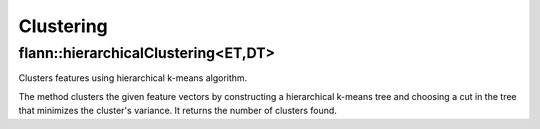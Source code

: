 Clustering
==========

.. highlight:: cpp

flann::hierarchicalClustering<ET,DT>
--------------------------------------------
Clusters features using hierarchical k-means algorithm.

.. ocv:function:: int flann::hierarchicalClustering<ET,DT>(const Mat& features, Mat& centers,                                      const KMeansIndexParams& params)

    :param features: The points to be clustered. The matrix must have elements of type ET. 
    
    :param centers: The centers of the clusters obtained. The matrix must have type DT. The number of rows in this matrix represents the number of clusters desired, however, because of the way the cut in the hierarchical tree is chosen, the number of clusters computed will be the highest number of the form  ``(branching-1)*k+1``  that's lower than the number of clusters desired, where  ``branching``  is the tree's branching factor (see description of the KMeansIndexParams). 
    
    :param params: Parameters used in the construction of the hierarchical k-means tree 
    
The method clusters the given feature vectors by constructing a hierarchical k-means tree and choosing a cut in the tree that minimizes the cluster's variance. It returns the number of clusters found.
